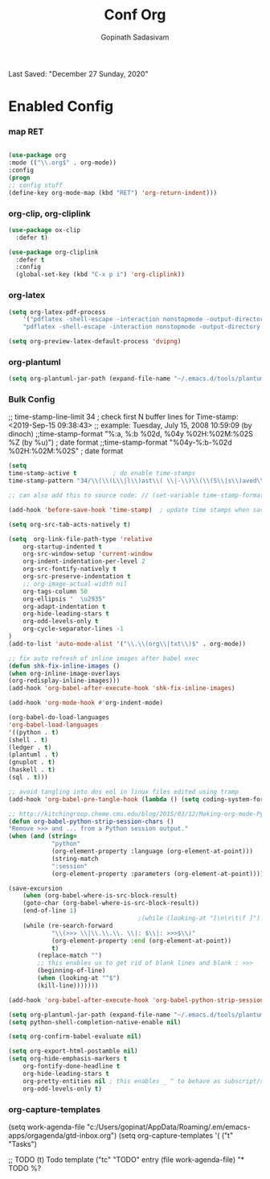 #+TITLE: Conf Org
#+AUTHOR: Gopinath Sadasivam
#+BABEL: :cache yes
#+PROPERTY: header-args :tangle yes
Last Saved: "December 27 Sunday, 2020"

* Enabled Config
 :PROPERTIES:
 :header-args: :tangle yes
 :END:

*** map RET
#+BEGIN_SRC emacs-lisp

(use-package org
:mode (("\\.org$" . org-mode))
:config
(progn
;; config stuff
(define-key org-mode-map (kbd "RET") 'org-return-indent)))
#+END_SRC
*** org-clip, org-cliplink
#+BEGIN_SRC emacs-lisp
(use-package ox-clip
  :defer t)

(use-package org-cliplink
  :defer t
  :config
  (global-set-key (kbd "C-x p i") 'org-cliplink))
#+END_SRC
*** org-latex
#+begin_src emacs-lisp
(setq org-latex-pdf-process
    '("pdflatex -shell-escape -interaction nonstopmode -output-directory %o %f"
    "pdflatex -shell-escape -interaction nonstopmode -output-directory %o %f"))

(setq org-preview-latex-default-process 'dvipng)
#+end_src
*** org-plantuml
#+BEGIN_SRC emacs-lisp
(setq org-plantuml-jar-path (expand-file-name "~/.emacs.d/tools/plantuml.jar"))
#+END_SRC
*** Bulk Config

;; time-stamp-line-limit 34     ; check first N buffer lines for Time-stamp: <2019-Sep-15 09:38:43>
;; example: Tuesday, July 15, 2008  10:59:09  (by dinoch)
;;time-stamp-format "%:a, %:b %02d, %04y  %02H:%02M:%02S %Z (by %u)") ; date format
;;time-stamp-format "%04y-%:b-%02d %02H:%02M:%02S" ; date format

#+BEGIN_SRC emacs-lisp
(setq
time-stamp-active t          ; do enable time-stamps
time-stamp-pattern "34/\\(\\(L\\|l\\)ast\\( \\|-\\)\\(\\(S\\|s\\)aved\\|\\(M\\|m\\)odified\\|\\(U\\|u\\)pdated\\)\\|Time-stamp\\) *: [\"]%:b %02d %:a, %:y[\"]")

;; can also add this to source code: // (set-variable time-stamp-format "%04y-%:b-%02d %02H:%02M:%02S")

(add-hook 'before-save-hook 'time-stamp)  ; update time stamps when saving

(setq org-src-tab-acts-natively t)

(setq  org-link-file-path-type 'relative
    org-startup-indented t
    org-src-window-setup 'current-window
    org-indent-indentation-per-level 2
    org-src-fontify-natively t
    org-src-preserve-indentation t
    ;; org-image-actual-width nil
    org-tags-column 50
    org-ellipsis "  \u2935"
    org-adapt-indentation t
    org-hide-leading-stars t
    org-odd-levels-only t
    org-cycle-separator-lines -1
)
(add-to-list 'auto-mode-alist '("\\.\\(org\\|txt\\)$" . org-mode))

;; fix auto refresh of inline images after babel exec
(defun shk-fix-inline-images ()
(when org-inline-image-overlays
(org-redisplay-inline-images)))
(add-hook 'org-babel-after-execute-hook 'shk-fix-inline-images)

(add-hook 'org-mode-hook #'org-indent-mode)

(org-babel-do-load-languages
'org-babel-load-languages
'((python . t)
(shell . t)
(ledger . t)
(plantuml . t)
(gnuplot . t)
(haskell . t)
(sql . t)))

;; avoid tangling into dos eol in linux files edited using tramp
(add-hook 'org-babel-pre-tangle-hook (lambda () (setq coding-system-for-write 'utf-8-unix)))

;; http://kitchingroup.cheme.cmu.edu/blog/2015/03/12/Making-org-mode-Python-sessions-look-better/
(defun org-babel-python-strip-session-chars ()
"Remove >>> and ... from a Python session output."
(when (and (string=
            "python"
            (org-element-property :language (org-element-at-point)))
            (string-match
            ":session"
            (org-element-property :parameters (org-element-at-point))))

(save-excursion
    (when (org-babel-where-is-src-block-result)
    (goto-char (org-babel-where-is-src-block-result))
    (end-of-line 1)
                                    ;(while (looking-at "[\n\r\t\f ]") (forward-char 1))
    (while (re-search-forward
            "\\(>>> \\|\\.\\.\\. \\|: $\\|: >>>$\\)"
            (org-element-property :end (org-element-at-point))
            t)
        (replace-match "")
        ;; this enables us to get rid of blank lines and blank : >>>
        (beginning-of-line)
        (when (looking-at "^$")
        (kill-line)))))))

(add-hook 'org-babel-after-execute-hook 'org-babel-python-strip-session-chars)

(setq org-plantuml-jar-path (expand-file-name "~/.emacs.d/tools/plantuml.jar"))
(setq python-shell-completion-native-enable nil)

(setq org-confirm-babel-evaluate nil)

(setq org-export-html-postamble nil)
(setq org-hide-emphasis-markers t
    org-fontify-done-headline t
    org-hide-leading-stars t
    org-pretty-entities nil ; this enables _ ^ to behave as subscript/supersript -> annoying
    org-odd-levels-only t)
#+END_SRC
*** org-capture-templates

(setq work-agenda-file "c:/Users/gopinat/AppData/Roaming/.em/emacs-apps/orgagenda/gtd-inbox.org")
(setq org-capture-templates
    '(
    ("t" "Tasks")

    ;; TODO     (t) Todo template
    ("tc" "TODO" entry (file work-agenda-file)
        "* TODO %?
:PROPERTIES:
:Created: %U
:Type:  %^{Type|Case|Task|Project}

:END:
:LOGBOOK:
- State \"TODO\"       from \"\"           %U
:END:" :empty-lines 1)


    ("j" "Journal" entry (file+datetree "~/org/journal.org")
        "* %?\nEntered on %U\n  %i\n  %a")

    ("i" "inbox" entry (file+datetree "~/org/org-inbox.org")
        "* %?
:PROPERTIES:
:Created: %U
:Category:  %^{Category|Work|Philosophy|Trading|Others}
:END:" :empty-lines 1)
    ("E" "Create Event and Clock In" entry
        (file+datetree+prompt "~/org/events.org")
        "* %?\n%T" :clock-in t :clock-keep t)
    )
    )

#+BEGIN_SRC emacs-lisp

(setq life-agenda-file "~/.em/emacs-apps/orgagenda/life-inbox.org")
(setq work-agenda-file "~/.em/emacs-apps/orgagenda/work-inbox.org")

(use-package doct
:commands (doct)
:init (setq org-capture-templates
            (doct '(("TODO"
                    :keys "t"
                    :children (("life"
                                :keys "l"
                                :template ("* TODO %^{Description}"
                                            ;;"SCHEDULED: %(org-insert-time-stamp (org-read-date nil t \"+1d\"))"
                                            "%^{SCHEDULED}p"
                                            ":PROPERTIES:"
                                            ":Category: %^{Home|Family|Friends|Learnings|Misc}"
                                            ":END:"
                                            )
                                :headline "Tasks"
                                :file life-agenda-file)
                                ("work"
                                :keys "w"
                                :template ("* TODO %^{Description}"
                                            "%^{SCHEDULED}p"
                                            ":PROPERTIES:"
                                            ":Category: %^{sprint|learning|Misc}"
                                            ":Created: %U"
                                            ":END:"
                                            ":LOGBOOK:"
                                            "- State \"TODO\"       from \"\"           %U"
                                            ":END:")
                                :headline "Tasks"
                                :file work-agenda-file)))

                    ("Journal"
                    :keys "j"
                    :prepend t
                    :children (("general"
                                :keys "g"
                                :file "~/.em/em.ginbox/general-inbox.org"
                                :template ("* %?" "%U")
                                :datetree t)
                                ("apm-journal"
                                :keys "a"
                                :file "c:/my/work/apm-bpm/apmbpm.git/private/agenda/apm-journal.org"
                                :template ("* %?" "%U")
                                :datetree t)
                                ))

                    ("Bookmarks"
                    :keys "b"
                    :prepend t
                    :file "c:/my/gitrepos/bookmarks.git/partial/bookmarks-inbox.org"
                    :template ("* bm")
                    )
                    ))))


#+END_SRC

more ideas: https://emacs.stackexchange.com/questions/52569/how-to-set-schedule-and-deadline-for-entires-being-inserted-via-org-capture-temp

(defun jk-org-insert-time-stamp (time-string)
(interactive "sTime: ")
(let ((default-time (apply 'encode-time (decode-time))))
(org-insert-time-stamp
    (apply 'encode-time (org-read-date-analyze time-string default-time default-time)) t nil)))
***   org-agenda
***** NEXT  org-agenda keywords

#+BEGIN_SRC emacs-lisp
(setq org-todo-keywords
    (quote ((sequence "TODO(t)" "NEXT(n)" "|" "DONE(d)")
            (sequence "WAITING(w@/!)" "HOLD(h@/!)" "|" "CANCELLED(c@/!)" "MEETING" "EVENT"))))

(setq org-todo-keyword-faces
      (quote (("TODO"      :background "red" :foreground "white" :weight bold)
              ("NEXT"      :background "slate blue" :foreground "white" :weight bold)
              ("DONE"      :background "forest green" :foreground "white" :weight bold)
              ("WAITING"   :background "orange" :foreground "white" :weight bold)
              ("HOLD"      :background "magenta" :foreground "white" :weight bold)
              ("CANCELLED" :background "forest green" :foreground "white" :weight bold)
              ("MEETING"   :background "forest green" :foreground "white" :weight bold)
              ("EVENT"     :background "black" :foreground "white" :weight bold)
              )))
(setq org-todo-state-tags-triggers
    (quote (("CANCELLED" ("CANCELLED" . t))
            ("WAITING" ("WAITING" . t))
            ("HOLD" ("WAITING") ("HOLD" . t))
            (done ("WAITING") ("HOLD"))
            ("TODO" ("WAITING") ("CANCELLED") ("HOLD"))
            ("NEXT" ("WAITING") ("CANCELLED") ("HOLD"))
            ("EVENT" ("WAITING") ("CANCELLED") ("HOLD"))
            ("DONE" ("WAITING") ("CANCELLED") ("HOLD")))))
#+END_SRC
***** org-agenda init vars
#+BEGIN_SRC emacs-lisp
;;https://punchagan.muse-amuse.in/blog/how-i-learnt-to-use-emacs-profiler/
;;(setq org-agenda-inhibit-startup t) ;; ~50x speedup
;;(setq org-agenda-use-tag-inheritance nil) ;; 3-4x speedup
;; default for unix/windows

(setq org-agenda-root-dir "~/.em/emacs-apps/orgagenda")
(setq holiday-file  "~/.em/emacs-apps/orgagenda/holiday_list.el")
(if (file-exists-p holiday-file)
(load-file holiday-file))

;; if the agenda folder is somewhere else in windows
(with-system windows-nt
(setq holiday-file  "i:/emacs-apps/orgagenda/holiday_list.el")
(when (file-exists-p holiday-file)
(setq org-agenda-root-dir "i:/emacs-apps/orgagenda")
(load-file holiday-file)))

(setq org-log-done t
    org-log-into-drawer t
    org-agenda-start-day "1d"
    org-agenda-span 'day
    org-agenda-start-on-weekday nil
    ;; org agenda conf https://daryl.wakatara.com/easing-into-emacs-org-mode
    org-agenda-show-all-dates nil  ;org agenda skip empty days
    org-agenda-skip-deadline-if-done t
    org-deadline-warning-days 7
    org-agenda-skip-deadline-prewarning-if-scheduled t
    org-agenda-skip-scheduled-if-deadline-is-shown t
    org-agenda-skip-deadline-prewarning-if-scheduled (quote pre-scheduled) ;;http://pragmaticemacs.com/emacs/org-mode-basics-vii-a-todo-list-with-schedules-and-deadlines/
    org-agenda-todo-list-sublevels t
    org-stuck-projects (quote ("" nil nil ""))
    org-agenda-deadline-leaders '("" "In %3d d.: " "%2d d. ago: ")
    org-agenda-scheduled-leaders '("" "Sched.%2dx: ")
    org-agenda-files (list ;;(concat org-agenda-root-dir "/gtd-inbox.org") ;; default-agenda-file
                    (concat org-agenda-root-dir "/gtd.org")
                    (concat org-agenda-root-dir "/anniv.org")
                    work-agenda-file
                    life-agenda-file
                    )

    )

(setq org-agenda-prefix-format
    '((agenda  . "%i %12:c%?-12t   %s")
    (todo  . " %(let ((scheduled (org-get-scheduled-time (point)))) (if scheduled (format-time-string \"%Y-%m-%d\" scheduled) \"\")) %i %12:c  ")
    (tags  . " %i %15:c")
    (timeline . "% s")
    (search . " %i %-12:c")))


(defface org-checkbox-done-text
'((t (:foreground "#71696A" :strike-through t)))
"Face for the text part of a checked org-mode checkbox.")

(font-lock-add-keywords
'org-mode
`(("^[ \t]*\\(?:[-+*]\\|[0-9]+[).]\\)[ \t]+\\(\\(?:\\[@\\(?:start:\\)?[0-9]+\\][ \t]*\\)?\\[\\(?:X\\|\\([0-9]+\\)/\\2\\)\\][^\n]*\n\\)"
1 'org-checkbox-done-text prepend))
'append)

(defun my-custom-agenda-fn ()
(setq truncate-lines t))

(add-hook 'org-agenda-finalize-hook 'my-custom-agenda-fn)



(setq org-agenda-format-date (lambda (date) (concat "\n"
                                                (make-string (window-width) 9472)
                                                "\n"
                                                (org-agenda-format-date-aligned date))))
#+END_SRC
;;older format
(setq org-agenda-prefix-format
    (quote
    ((agenda . "%-12c%?-12t% s")
    (timeline . "% s")
    (todo . "%-12c")
    (tags . "%-12c")
    (search . "%-12c"))))
***** org-agenda view
#+BEGIN_SRC emacs-lisp
;; Do not dim blocked tasks
(setq org-agenda-dim-blocked-tasks nil)

;; Compact the block agenda view
(setq org-agenda-compact-blocks t)

;; to keep the agenda view fast
(setq org-agenda-span 'day)

;; any TODO with no NEXT action is stuck
(setq org-stuck-projects (quote ("" nil nil "")))

;; Custom agenda command definitions
(setq org-agenda-custom-commands
    (quote (("N" "Notes" tags "NOTE"
            ((org-agenda-overriding-header "Notes")
            (org-tags-match-list-sublevels t)))
            ("h" "Habits" tags-todo "STYLE=\"habit\""
            ((org-agenda-overriding-header "Habits")
            (org-agenda-sorting-strategy
                '(todo-state-down effort-up category-keep))))
            (" " "Agenda"
            ((agenda "" nil)
            (tags "REFILE"
                    ((org-agenda-overriding-header "Tasks to Refile")
                    (org-tags-match-list-sublevels nil)))
            (tags-todo "-CANCELLED/!"
                        ((org-agenda-overriding-header "Stuck Projects")
                        (org-agenda-skip-function 'bh/skip-non-stuck-projects)
                        (org-agenda-sorting-strategy
                            '(category-keep))))
            (tags-todo "-CANCELLED/!NEXT"
                        ((org-agenda-overriding-header (concat "Project Next Tasks"
                                                                (if bh/hide-scheduled-and-waiting-next-tasks
                                                                    ""
                                                                " (including WAITING and SCHEDULED tasks)")))
                        (org-agenda-skip-function 'bh/skip-projects-and-habits-and-single-tasks)
                        (org-tags-match-list-sublevels t)
                        (org-agenda-todo-ignore-scheduled bh/hide-scheduled-and-waiting-next-tasks)
                        (org-agenda-todo-ignore-deadlines bh/hide-scheduled-and-waiting-next-tasks)
                        (org-agenda-todo-ignore-with-date bh/hide-scheduled-and-waiting-next-tasks)
                        (org-agenda-sorting-strategy
                            '(todo-state-down effort-up category-keep))))
            (tags-todo "-HOLD-CANCELLED/!"
                        ((org-agenda-overriding-header "Projects")
                        (org-agenda-skip-function 'bh/skip-non-projects)
                        (org-tags-match-list-sublevels 'indented)
                        (org-agenda-sorting-strategy
                            '(category-keep))))
            (tags-todo "-REFILE-CANCELLED-WAITING-HOLD/!"
                        ((org-agenda-overriding-header (concat "Project Subtasks"
                                                                (if bh/hide-scheduled-and-waiting-next-tasks
                                                                    ""
                                                                " (including WAITING and SCHEDULED tasks)")))
                        (org-agenda-skip-function 'bh/skip-non-project-tasks)
                        (org-agenda-todo-ignore-scheduled bh/hide-scheduled-and-waiting-next-tasks)
                        (org-agenda-todo-ignore-deadlines bh/hide-scheduled-and-waiting-next-tasks)
                        (org-agenda-todo-ignore-with-date bh/hide-scheduled-and-waiting-next-tasks)
                        (org-agenda-sorting-strategy
                            '(category-keep))))
            (tags-todo "-REFILE-CANCELLED-WAITING-HOLD/!"
                        ((org-agenda-overriding-header (concat "Standalone Tasks"
                                                                (if bh/hide-scheduled-and-waiting-next-tasks
                                                                    ""
                                                                " (including WAITING and SCHEDULED tasks)")))
                        (org-agenda-skip-function 'bh/skip-project-tasks)
                        (org-agenda-todo-ignore-scheduled bh/hide-scheduled-and-waiting-next-tasks)
                        (org-agenda-todo-ignore-deadlines bh/hide-scheduled-and-waiting-next-tasks)
                        (org-agenda-todo-ignore-with-date bh/hide-scheduled-and-waiting-next-tasks)
                        (org-agenda-sorting-strategy
                            '(category-keep))))
            (tags-todo "-CANCELLED+WAITING|HOLD/!"
                        ((org-agenda-overriding-header (concat "Waiting and Postponed Tasks"
                                                                (if bh/hide-scheduled-and-waiting-next-tasks
                                                                    ""
                                                                " (including WAITING and SCHEDULED tasks)")))
                        (org-agenda-skip-function 'bh/skip-non-tasks)
                        (org-tags-match-list-sublevels nil)
                        (org-agenda-todo-ignore-scheduled bh/hide-scheduled-and-waiting-next-tasks)
                        (org-agenda-todo-ignore-deadlines bh/hide-scheduled-and-waiting-next-tasks)))
            ;; (tags "-REFILE/"
            ;;       ((org-agenda-overriding-header "Tasks to Archive")
            ;;        (org-agenda-skip-function 'bh/skip-non-archivable-tasks)
            ;;        (org-tags-match-list-sublevels nil)))
            )
            nil))))

;; filter context-based tasks
(defun bh/org-auto-exclude-function (tag)
"Automatic task exclusion in the agenda with / RET"
(and (cond
    ((string= tag "hold")
        t)
    ((string= tag "backburner")
        t))
    (concat "-" tag)))

(setq org-agenda-auto-exclude-function 'bh/org-auto-exclude-function)
#+END_SRC
***** org-agenda clocking
#+BEGIN_SRC emacs-lisp
;; Change tasks to NEXT when clocking in
(setq org-clock-in-switch-to-state 'bh/clock-in-to-next)

(setq bh/keep-clock-running nil)

(defun bh/clock-in-to-next (kw)
"Switch a task from TODO to NEXT when clocking in.
Skips capture tasks, projects, and subprojects.
Switch projects and subprojects from NEXT back to TODO"
(when (not (and (boundp 'org-capture-mode) org-capture-mode))
(cond
    ((and (member (org-get-todo-state) (list "TODO"))
        (bh/is-task-p))
    "NEXT")
    ((and (member (org-get-todo-state) (list "NEXT"))
        (bh/is-project-p))
    "TODO"))))

(defun bh/find-project-task ()
"Move point to the parent (project) task if any"
(save-restriction
(widen)
(let ((parent-task (save-excursion (org-back-to-heading 'invisible-ok) (point))))
    (while (org-up-heading-safe)
    (when (member (nth 2 (org-heading-components)) org-todo-keywords-1)
        (setq parent-task (point))))
    (goto-char parent-task)
    parent-task)))

(defun bh/punch-in (arg)
"Start continuous clocking and set the default task to the
selected task.  If no task is selected set the Organization task
as the default task."
(interactive "p")
(setq bh/keep-clock-running t)
(if (equal major-mode 'org-agenda-mode)
    ;;
    ;; We're in the agenda
    ;;
    (let* ((marker (org-get-at-bol 'org-hd-marker))
            (tags (org-with-point-at marker (org-get-tags-at))))
    (if (and (eq arg 4) tags)
        (org-agenda-clock-in '(16))
        (bh/clock-in-organization-task-as-default)))
;;
;; We are not in the agenda
;;
(save-restriction
    (widen)
    ; Find the tags on the current task
    (if (and (equal major-mode 'org-mode) (not (org-before-first-heading-p)) (eq arg 4))
        (org-clock-in '(16))
    (bh/clock-in-organization-task-as-default)))))

(defun bh/punch-out ()
(interactive)
(setq bh/keep-clock-running nil)
(when (org-clock-is-active)
(org-clock-out))
(org-agenda-remove-restriction-lock))

(defun bh/clock-in-default-task ()
(save-excursion
(org-with-point-at org-clock-default-task
    (org-clock-in))))

(defun bh/clock-in-parent-task ()
"Move point to the parent (project) task if any and clock in"
(let ((parent-task))
(save-excursion
    (save-restriction
    (widen)
    (while (and (not parent-task) (org-up-heading-safe))
        (when (member (nth 2 (org-heading-components)) org-todo-keywords-1)
        (setq parent-task (point))))
    (if parent-task
        (org-with-point-at parent-task
            (org-clock-in))
        (when bh/keep-clock-running
        (bh/clock-in-default-task)))))))

(defvar bh/organization-task-id "15f4cc8b-d018-45e2-81ef-8c900b260029")

(defun bh/clock-in-organization-task-as-default ()
(interactive)
(org-with-point-at (org-id-find bh/organization-task-id 'marker)
(org-clock-in '(16))))

(defun bh/clock-out-maybe ()
(when (and bh/keep-clock-running
            (not org-clock-clocking-in)
            (marker-buffer org-clock-default-task)
            (not org-clock-resolving-clocks-due-to-idleness))
(bh/clock-in-parent-task)))

(add-hook 'org-clock-out-hook 'bh/clock-out-maybe 'append)

(require 'org-id)
(defun bh/clock-in-task-by-id (id)
"Clock in a task by id"
(org-with-point-at (org-id-find id 'marker)
(org-clock-in nil)))

(defun bh/clock-in-last-task (arg)
"Clock in the interrupted task if there is one
Skip the default task and get the next one.
A prefix arg forces clock in of the default task."
(interactive "p")
(let ((clock-in-to-task
        (cond
        ((eq arg 4) org-clock-default-task)
        ((and (org-clock-is-active)
            (equal org-clock-default-task (cadr org-clock-history)))
        (caddr org-clock-history))
        ((org-clock-is-active) (cadr org-clock-history))
        ((equal org-clock-default-task (car org-clock-history)) (cadr org-clock-history))
        (t (car org-clock-history)))))
(widen)
(org-with-point-at clock-in-to-task
    (org-clock-in nil))))

(defun bh/org-auto-exclude-function (tag)
"Automatic task exclusion in the agenda with / RET"
(and (cond
    ((string= tag "hold")
        t)
    ((string= tag "backburner")
        t))
    (concat "-" tag)))

(setq org-agenda-auto-exclude-function 'bh/org-auto-exclude-function)
#+END_SRC
***** org-agenda project
#+BEGIN_SRC emacs-lisp
(defun bh/is-project-p ()
"Any task with a todo keyword subtask"
(save-restriction
(widen)
(let ((has-subtask)
        (subtree-end (save-excursion (org-end-of-subtree t)))
        (is-a-task (member (nth 2 (org-heading-components)) org-todo-keywords-1)))
    (save-excursion
    (forward-line 1)
    (while (and (not has-subtask)
                (< (point) subtree-end)
                (re-search-forward "^\*+ " subtree-end t))
        (when (member (org-get-todo-state) org-todo-keywords-1)
        (setq has-subtask t))))
    (and is-a-task has-subtask))))

(defun bh/is-project-subtree-p ()
"Any task with a todo keyword that is in a project subtree.
Callers of this function already widen the buffer view."
(let ((task (save-excursion (org-back-to-heading 'invisible-ok)
                            (point))))
(save-excursion
    (bh/find-project-task)
    (if (equal (point) task)
        nil
    t))))

(defun bh/is-task-p ()
"Any task with a todo keyword and no subtask"
(save-restriction
(widen)
(let ((has-subtask)
        (subtree-end (save-excursion (org-end-of-subtree t)))
        (is-a-task (member (nth 2 (org-heading-components)) org-todo-keywords-1)))
    (save-excursion
    (forward-line 1)
    (while (and (not has-subtask)
                (< (point) subtree-end)
                (re-search-forward "^\*+ " subtree-end t))
        (when (member (org-get-todo-state) org-todo-keywords-1)
        (setq has-subtask t))))
    (and is-a-task (not has-subtask)))))

(defun bh/is-subproject-p ()
"Any task which is a subtask of another project"
(let ((is-subproject)
    (is-a-task (member (nth 2 (org-heading-components)) org-todo-keywords-1)))
(save-excursion
    (while (and (not is-subproject) (org-up-heading-safe))
    (when (member (nth 2 (org-heading-components)) org-todo-keywords-1)
        (setq is-subproject t))))
(and is-a-task is-subproject)))

(defun bh/list-sublevels-for-projects-indented ()
"Set org-tags-match-list-sublevels so when restricted to a subtree we list all subtasks.
This is normally used by skipping functions where this variable is already local to the agenda."
(if (marker-buffer org-agenda-restrict-begin)
    (setq org-tags-match-list-sublevels 'indented)
(setq org-tags-match-list-sublevels nil))
nil)

(defun bh/list-sublevels-for-projects ()
"Set org-tags-match-list-sublevels so when restricted to a subtree we list all subtasks.
This is normally used by skipping functions where this variable is already local to the agenda."
(if (marker-buffer org-agenda-restrict-begin)
    (setq org-tags-match-list-sublevels t)
(setq org-tags-match-list-sublevels nil))
nil)

(defvar bh/hide-scheduled-and-waiting-next-tasks t)

(defun bh/toggle-next-task-display ()
(interactive)
(setq bh/hide-scheduled-and-waiting-next-tasks (not bh/hide-scheduled-and-waiting-next-tasks))
(when  (equal major-mode 'org-agenda-mode)
(org-agenda-redo))
(message "%s WAITING and SCHEDULED NEXT Tasks" (if bh/hide-scheduled-and-waiting-next-tasks "Hide" "Show")))

(defun bh/skip-stuck-projects ()
"Skip trees that are not stuck projects"
(save-restriction
(widen)
(let ((next-headline (save-excursion (or (outline-next-heading) (point-max)))))
    (if (bh/is-project-p)
        (let* ((subtree-end (save-excursion (org-end-of-subtree t)))
                (has-next ))
        (save-excursion
            (forward-line 1)
            (while (and (not has-next) (< (point) subtree-end) (re-search-forward "^\\*+ NEXT " subtree-end t))
            (unless (member "WAITING" (org-get-tags-at))
                (setq has-next t))))
        (if has-next
            nil
            next-headline)) ; a stuck project, has subtasks but no next task
    nil))))

(defun bh/skip-non-stuck-projects ()
"Skip trees that are not stuck projects"
;; (bh/list-sublevels-for-projects-indented)
(save-restriction
(widen)
(let ((next-headline (save-excursion (or (outline-next-heading) (point-max)))))
    (if (bh/is-project-p)
        (let* ((subtree-end (save-excursion (org-end-of-subtree t)))
                (has-next ))
        (save-excursion
            (forward-line 1)
            (while (and (not has-next) (< (point) subtree-end) (re-search-forward "^\\*+ NEXT " subtree-end t))
            (unless (member "WAITING" (org-get-tags-at))
                (setq has-next t))))
        (if has-next
            next-headline
            nil)) ; a stuck project, has subtasks but no next task
    next-headline))))

(defun bh/skip-non-projects ()
"Skip trees that are not projects"
;; (bh/list-sublevels-for-projects-indented)
(if (save-excursion (bh/skip-non-stuck-projects))
    (save-restriction
    (widen)
    (let ((subtree-end (save-excursion (org-end-of-subtree t))))
        (cond
        ((bh/is-project-p)
        nil)
        ((and (bh/is-project-subtree-p) (not (bh/is-task-p)))
        nil)
        (t
        subtree-end))))
(save-excursion (org-end-of-subtree t))))

(defun bh/skip-non-tasks ()
"Show non-project tasks.
Skip project and sub-project tasks, habits, and project related tasks."
(save-restriction
(widen)
(let ((next-headline (save-excursion (or (outline-next-heading) (point-max)))))
    (cond
    ((bh/is-task-p)
    nil)
    (t
    next-headline)))))

(defun bh/skip-project-trees-and-habits ()
"Skip trees that are projects"
(save-restriction
(widen)
(let ((subtree-end (save-excursion (org-end-of-subtree t))))
    (cond
    ((bh/is-project-p)
    subtree-end)
    ((org-is-habit-p)
    subtree-end)
    (t
    nil)))))

(defun bh/skip-projects-and-habits-and-single-tasks ()
"Skip trees that are projects, tasks that are habits, single non-project tasks"
(save-restriction
(widen)
(let ((next-headline (save-excursion (or (outline-next-heading) (point-max)))))
    (cond
    ((org-is-habit-p)
    next-headline)
    ((and bh/hide-scheduled-and-waiting-next-tasks
            (member "WAITING" (org-get-tags-at)))
    next-headline)
    ((bh/is-project-p)
    next-headline)
    ((and (bh/is-task-p) (not (bh/is-project-subtree-p)))
    next-headline)
    (t
    nil)))))

(defun bh/skip-project-tasks-maybe ()
"Show tasks related to the current restriction.
When restricted to a project, skip project and sub project tasks, habits, NEXT tasks, and loose tasks.
When not restricted, skip project and sub-project tasks, habits, and project related tasks."
(save-restriction
(widen)
(let* ((subtree-end (save-excursion (org-end-of-subtree t)))
        (next-headline (save-excursion (or (outline-next-heading) (point-max))))
        (limit-to-project (marker-buffer org-agenda-restrict-begin)))
    (cond
    ((bh/is-project-p)
    next-headline)
    ((org-is-habit-p)
    subtree-end)
    ((and (not limit-to-project)
            (bh/is-project-subtree-p))
    subtree-end)
    ((and limit-to-project
            (bh/is-project-subtree-p)
            (member (org-get-todo-state) (list "NEXT")))
    subtree-end)
    (t
    nil)))))

(defun bh/skip-project-tasks ()
"Show non-project tasks.
Skip project and sub-project tasks, habits, and project related tasks."
(save-restriction
(widen)
(let* ((subtree-end (save-excursion (org-end-of-subtree t))))
    (cond
    ((bh/is-project-p)
    subtree-end)
    ((org-is-habit-p)
    subtree-end)
    ((bh/is-project-subtree-p)
    subtree-end)
    (t
    nil)))))

(defun bh/skip-non-project-tasks ()
"Show project tasks.
Skip project and sub-project tasks, habits, and loose non-project tasks."
(save-restriction
(widen)
(let* ((subtree-end (save-excursion (org-end-of-subtree t)))
        (next-headline (save-excursion (or (outline-next-heading) (point-max)))))
    (cond
    ((bh/is-project-p)
    next-headline)
    ((org-is-habit-p)
    subtree-end)
    ((and (bh/is-project-subtree-p)
            (member (org-get-todo-state) (list "NEXT")))
    subtree-end)
    ((not (bh/is-project-subtree-p))
    subtree-end)
    (t
    nil)))))

(defun bh/skip-projects-and-habits ()
"Skip trees that are projects and tasks that are habits"
(save-restriction
(widen)
(let ((subtree-end (save-excursion (org-end-of-subtree t))))
    (cond
    ((bh/is-project-p)
    subtree-end)
    ((org-is-habit-p)
    subtree-end)
    (t
    nil)))))

(defun bh/skip-non-subprojects ()
"Skip trees that are not projects"
(let ((next-headline (save-excursion (outline-next-heading))))
(if (bh/is-subproject-p)
    nil
    next-headline)))
#+END_SRC
*** timestamp
#+BEGIN_SRC emacs-lisp
(defvar bh/insert-inactive-timestamp nil)

(defun bh/toggle-insert-inactive-timestamp ()
(interactive)
(setq bh/insert-inactive-timestamp (not bh/insert-inactive-timestamp))
(message "Heading timestamps are %s" (if bh/insert-inactive-timestamp "ON" "OFF")))

(defun bh/insert-inactive-timestamp ()
(interactive)
(org-insert-time-stamp nil t t nil nil nil))

(defun bh/insert-heading-inactive-timestamp ()
(save-excursion
(when bh/insert-inactive-timestamp
    (org-return)
    (org-cycle)
    (bh/insert-inactive-timestamp))))

(add-hook 'org-insert-heading-hook 'bh/insert-heading-inactive-timestamp 'append)

#+END_SRC
*** keybindings
#+BEGIN_SRC emacs-lisp
(global-set-key (kbd "<f10>") 'org-agenda)
;; (global-set-key (kbd "<f8>") 'bh/org-todo)
;; (global-set-key (kbd "<S-f5>") 'bh/widen)
;; (global-set-key (kbd "<f7>") 'bh/set-truncate-lines)
;; (global-set-key (kbd "<f8>") 'org-cycle-agenda-files)
;; (global-set-key (kbd "<f9> <f9>") 'bh/show-org-agenda)
(global-set-key (kbd "<f9> b") 'bbdb)
(global-set-key (kbd "<f9> c") 'mycalendar)
;; (global-set-key (kbd "<f9> f") 'boxquote-insert-file)
;; (global-set-key (kbd "<f9> g") 'gnus)
;; (global-set-key (kbd "<f9> h") 'bh/hide-other)
(global-set-key (kbd "<f9> n") 'bh/toggle-next-task-display)

(global-set-key (kbd "<f9> i") 'bh/punch-in)
(global-set-key (kbd "<f9> o") 'bh/punch-out)

;; (global-set-key (kbd "<f9> o") 'bh/make-org-scratch)

;; (global-set-key (kbd "<f9> r") 'boxquote-region)
;; (global-set-key (kbd "<f9> s") 'bh/switch-to-scratch)

(global-set-key (kbd "<f9> t") 'bh/insert-inactive-timestamp)
(global-set-key (kbd "<f9> T") 'bh/toggle-insert-inactive-timestamp)

(global-set-key (kbd "<f9> v") 'visible-mode)
(global-set-key (kbd "<f9> l") 'org-toggle-link-display)
(global-set-key (kbd "<f9> SPC") 'bh/clock-in-last-task)
;; (global-set-key (kbd "C-<f9>") 'previous-buffer)
;; (global-set-key (kbd "M-<f9>") 'org-toggle-inline-images)
;; (global-set-key (kbd "C-x n r") 'narrow-to-region)
;; (global-set-key (kbd "C-<f10>") 'next-buffer)

(global-set-key (kbd "<f9> j") 'org-clock-goto)
(global-set-key (kbd "C-<f9>") 'org-clock-in)
;; (global-set-key (kbd "C-s-<f12>") 'bh/save-then-publish)
;; (global-set-key (kbd "C-c c") 'org-capture)
#+END_SRC
*** effort
#+BEGIN_SRC emacs-lisp
; global Effort estimate values
; global STYLE property values for completion
(setq org-global-properties (quote (("Effort_ALL" . "0:15 0:30 0:45 1:00 2:00 3:00 4:00 5:00 6:00 0:00")
                                ("STYLE_ALL" . "habit"))))
#+END_SRC
*** org-super-agenda

see also: https://dustinlacewell.github.io/emacs.d/#org4406fcb

:transformer (--> it
                                (propertize it 'face '(:background "gray95")))

;;(add-hook 'org-agenda-mode-hook (lambda() (org-agenda-day-view))) ;not working
#+BEGIN_SRC emacs-lisp
(use-package org-super-agenda
:ensure t
:init (progn
        (org-super-agenda-mode)
        )
:config
(setq org-super-agenda-groups
    '((:name "Today"
                :time-grid t
                :scheduled today)
        (:name "Due today"
                :deadline today)
        (:name "Important"
                :priority "A")
        (:name "Overdue"
                :deadline past)
        (:name "Due soon"
                :deadline future)
        (:name "Waiting"
                :todo "WAIT")
        (:name "Home"
                :tag "Home"))))
#+END_SRC
*** org-helpers

#+BEGIN_SRC emacs-lisp
(defun my/org/org-reformat-buffer ()
(interactive)
(when (y-or-n-p "Really format current buffer? ")
(let ((document (org-element-interpret-data (org-element-parse-buffer))))
    (erase-buffer)
    (insert document)
    (goto-char (point-min)))))
#+END_SRC
*** prettify

        ;;("lambda" . ?Î»)
        ("#+BEGIN_SRC" . ?â)
        ("#+END_SRC"    . ? )

(defun add-pretty-lambda ()
"Make some word or string show as pretty Unicode symbols.
See https://unicodelookup.com for more."
(setq prettify-symbols-alist
    '(
        ("#+TITLE:" . ? )
        ("Last Saved:" . ? )
        ("#+END_SRC"    . ?-)
        )))
;; Alterna tively, rendering begin/end src as icons can be improved:
;; https://pank.eu/blog/pretty-babel-src-blocks.html#coderef-symbol

#+BEGIN_SRC emacs-lisp
(global-prettify-symbols-mode 1)
(defun add-pretty-lambda ()
"make some word or string show as pretty Unicode symbols"
(setq prettify-symbols-alist
    '(
        ("lambda" . 955)
        ("->" . 8594)
        ("=>" . 8658)
        ("#+TITLE:" . ? )

        ("Last Saved:" . 9997)
        ("#+BEGIN_SRC" . 955)
        ("#+END_SRC" . 8945)
        ("#+begin_src" . 955)
        ("#+end_src" . 8945)
        ("#+RESULTS:" . 187)
        ("#+BEGIN_SRC" . 128187)
        ("#+END_SRC" . 9210)
        (":PROPERTIES:" . ":")
        (":END:" . 8945)
        ("#+BEGIN_EXAMPLE" . "~")
        ("#+begin_example"  . "~")
        ("#+END_EXAMPLE" . "~")
        ("#+end_example" . "~")
        ("#+begin_quote" . "~")
        ("#+end_quote" . "~")
        ("#+TBLFM:" . 8747)
        ("[ ]" .  9744)
        ("[X]" . 9745 )
        ("[-]" . 10061 )
        )))


(setq prettify-symbols-unprettify-at-point 'right-edge)
(add-hook 'text-mode-hook 'add-pretty-lambda)
(add-hook 'prog-mode-hook 'add-pretty-lambda)
(add-hook 'org-mode-hook 'add-pretty-lambda)
#+END_SRC
*** fonts

(add-hook 'org-mode-hook
        (lambda ()
        (variable-pitch-mode 1)
        visual-line-mode))

(custom-theme-set-faces
'user
'(variable-pitch ((t (:family "Roboto Mono Light 10" :height 120))))
'(fixed-pitch ((t ( :family "Consolas" :slant normal :weight normal :height 0.9 :width normal)))))

(custom-theme-set-faces
'user
'(org-block                 ((t (:inherit fixed-pitch))))
'(org-document-info-keyword ((t (:inherit (shadow fixed-pitch)))))
'(org-property-value        ((t (:inherit fixed-pitch))) t)
'(org-special-keyword       ((t (:inherit (font-lock-comment-face fixed-pitch)))))
'(org-tag                   ((t (:inherit (shadow fixed-pitch) :weight bold))))
'(org-verbatim              ((t (:inherit (shadow fixed-pitch))))))

https://mstempl.netlify.app/post/beautify-org-mode/

#+BEGIN_SRC emacs-lisp
(when (member "Symbola" (font-family-list))
(set-fontset-font "fontset-default" nil
                (font-spec :size 20 :name "Symbola")))

(when (member "Symbola" (font-family-list))
(set-fontset-font t 'unicode "Symbola" nil 'prepend))
#+END_SRC
*** org hide stars

#+BEGIN_SRC emacs-lisp
(defun chunyang-org-mode-hide-stars ()
(font-lock-add-keywords
nil
'(("^\\*+ "
    (0
    (prog1 nil
        (put-text-property (match-beginning 0) (match-end 0)
                        'face (list :foreground
                                    (face-attribute
                                        'default :background)))))))))

(add-hook 'org-mode-hook #'chunyang-org-mode-hide-stars)
#+END_SRC
*** toc-org
#+BEGIN_SRC emacs-lisp
(use-package toc-org :ensure t
:config
(progn
(add-to-list 'load-path "~/.emacs.d/toc-org")
(if (require 'toc-org nil t)
    (add-hook 'org-mode-hook 'toc-org-mode)

    ;; enable in markdown, too
    (add-hook 'markdown-mode-hook 'toc-org-mode)
    (define-key markdown-mode-map (kbd "\C-c\C-o") 'toc-org-markdown-follow-thing-at-point))
(warn "toc-org not found")))
#+END_SRC
*** org save,toggle and byte-compile config files!

#+BEGIN_SRC emacs-lisp
(defun my/tangle-all-config-files ()
(interactive)
"go through all config org files and output compiled elisp in elispfiles"
;; move compiled files to elispfiles folder
(mapc '(lambda(x) (org-babel-tangle-file x "emacs-lisp"))
    (directory-files (concat user-emacs-directory "config/orgfiles/") t ".org$"))

;; move compiled files to elispfiles folder
(mapc '(lambda(x) (rename-file x (concat user-emacs-directory "config/elispfiles/") t))
    (directory-files (concat user-emacs-directory "config/orgfiles/") t ".el[c]*$"))

(byte-recompile-directory (concat user-emacs-directory "config/elispfiles/") 0))

(defun my/tangle-this-config-file ()
(interactive)
"If the current file is in 'config/orgfiles', the code blocks are tangled"
(when (equal (file-name-directory (directory-file-name buffer-file-name)) (concat user-emacs-directory "config/orgfiles/"))
(progn
    (org-babel-tangle)
    (message "%s tangled" buffer-file-name)
    (mapc '(lambda(x) (rename-file x (concat user-emacs-directory "config/elispfiles/") t))
        (directory-files (concat user-emacs-directory "config/orgfiles/") t ".el[c]*$"))
    (byte-recompile-directory (concat user-emacs-directory "config/elispfiles/") 0))))

;;(add-hook 'after-save-hook #'my/tangle-dotfiles)
#+END_SRC
*** org-sidebar
#+BEGIN_SRC emacs-lisp
(use-package org-sidebar :ensure t)
#+END_SRC

* Disbled Config
 :PROPERTIES:
 :header-args: :tangle no
 :END:
